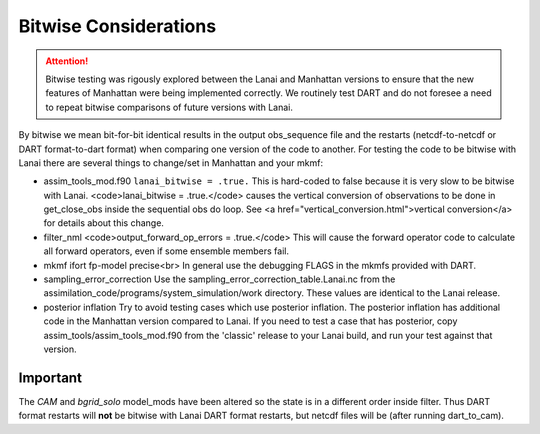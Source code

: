 Bitwise Considerations
======================

.. attention::

  Bitwise testing was rigously explored between the Lanai and Manhattan
  versions to ensure that the new features of Manhattan were being implemented
  correctly. We routinely test DART and do not foresee a need to repeat
  bitwise comparisons of future versions with Lanai.

By bitwise we mean bit-for-bit identical results in the output obs_sequence file 
and the restarts (netcdf-to-netcdf or DART format-to-dart format) when comparing 
one version of the code to another. For testing the code to be bitwise with
Lanai there are several things to change/set in Manhattan and your mkmf:

* assim_tools_mod.f90
  ``lanai_bitwise = .true.``  This is hard-coded to false because
  it is very slow to be bitwise with Lanai.
  <code>lanai_bitwise = .true.</code> causes the vertical conversion of
  observations to be done in get_close_obs inside the sequential obs do
  loop.  See <a href="vertical_conversion.html">vertical conversion</a> for
  details about this change.

* filter_nml
  <code>output_forward_op_errors = .true.</code> This will cause the forward
  operator code to calculate all forward operators, even if some ensemble
  members fail.

* mkmf
  ifort fp-model precise<br>
  In general use the debugging FLAGS in the mkmfs provided with DART.

* sampling_error_correction
  Use the sampling_error_correction_table.Lanai.nc from the
  assimilation_code/programs/system_simulation/work directory.
  These values are identical to the Lanai release.

* posterior inflation
  Try to avoid testing cases which use posterior inflation.
  The posterior inflation has additional code in the Manhattan version
  compared to Lanai. If you need to test a case that has posterior,
  copy assim_tools/assim_tools_mod.f90 from the 'classic' release to
  your Lanai build, and run your test against that version.


Important
~~~~~~~~~

The *CAM* and *bgrid_solo* model_mods have been altered so the state is in a 
different order inside filter. Thus DART format restarts will **not** be bitwise 
with Lanai DART format restarts, but netcdf files will be (after running dart_to_cam).
